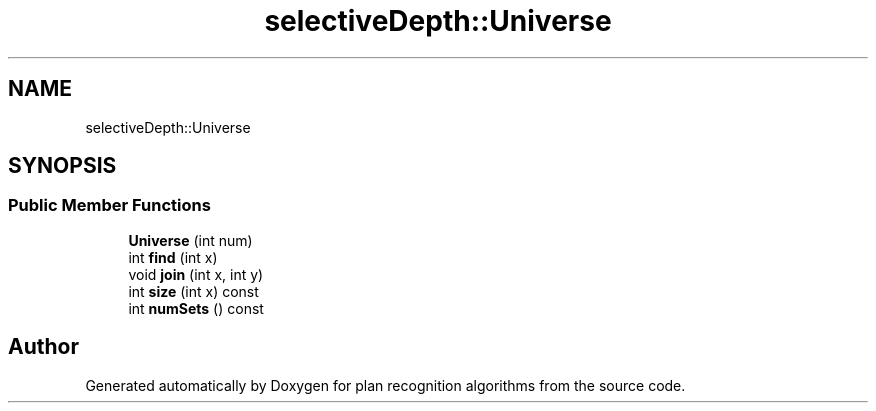 .TH "selectiveDepth::Universe" 3 "Mon Aug 19 2019" "plan recognition algorithms" \" -*- nroff -*-
.ad l
.nh
.SH NAME
selectiveDepth::Universe
.SH SYNOPSIS
.br
.PP
.SS "Public Member Functions"

.in +1c
.ti -1c
.RI "\fBUniverse\fP (int num)"
.br
.ti -1c
.RI "int \fBfind\fP (int x)"
.br
.ti -1c
.RI "void \fBjoin\fP (int x, int y)"
.br
.ti -1c
.RI "int \fBsize\fP (int x) const"
.br
.ti -1c
.RI "int \fBnumSets\fP () const"
.br
.in -1c

.SH "Author"
.PP 
Generated automatically by Doxygen for plan recognition algorithms from the source code\&.
